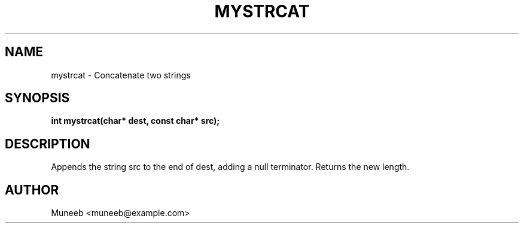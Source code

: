 .TH MYSTRCAT 3 "2025-09-22" "libmyutils" "Utility Functions"
.SH NAME
mystrcat \- Concatenate two strings
.SH SYNOPSIS
.B int mystrcat(char* dest, const char* src);
.SH DESCRIPTION
Appends the string src to the end of dest, adding a null terminator. Returns the new length.
.SH AUTHOR
Muneeb <muneeb@example.com>